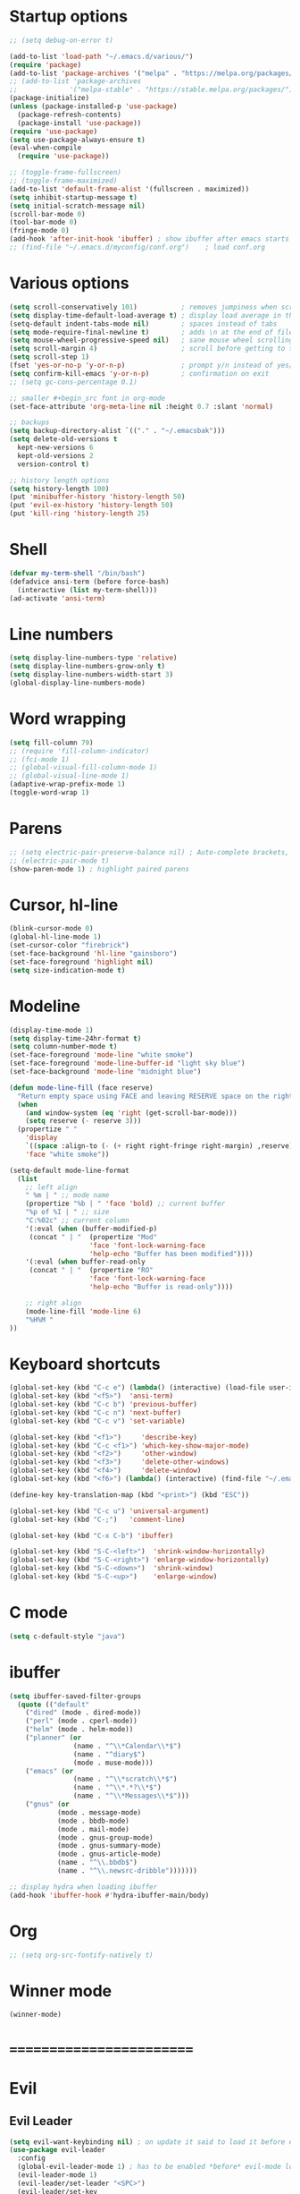 * Startup options
#+BEGIN_SRC emacs-lisp :tangle yes
;; (setq debug-on-error t)

(add-to-list 'load-path "~/.emacs.d/various/")
(require 'package)
(add-to-list 'package-archives '("melpa" . "https://melpa.org/packages/"))
;; (add-to-list 'package-archives
;;             '("melpa-stable" . "https://stable.melpa.org/packages/") t)
(package-initialize)
(unless (package-installed-p 'use-package)
  (package-refresh-contents)
  (package-install 'use-package))
(require 'use-package)
(setq use-package-always-ensure t)
(eval-when-compile
  (require 'use-package))

;; (toggle-frame-fullscreen)
;; (toggle-frame-maximized)
(add-to-list 'default-frame-alist '(fullscreen . maximized))
(setq inhibit-startup-message t)
(setq initial-scratch-message nil)
(scroll-bar-mode 0)
(tool-bar-mode 0)
(fringe-mode 0)
(add-hook 'after-init-hook 'ibuffer) ; show ibuffer after emacs starts
;; (find-file "~/.emacs.d/myconfig/conf.org")    ; load conf.org
#+END_SRC
* Various options
#+begin_src emacs-lisp :tangle yes
(setq scroll-conservatively 101)           ; removes jumpiness when scrolling
(setq display-time-default-load-average t) ; display load average in the modeline
(setq-default indent-tabs-mode nil)        ; spaces instead of tabs
(setq mode-require-final-newline t)        ; adds \n at the end of file
(setq mouse-wheel-progressive-speed nil)   ; sane mouse wheel scrolling
(setq scroll-margin 4)                     ; scroll before getting to the end of the screen
(setq scroll-step 1)
(fset 'yes-or-no-p 'y-or-n-p)              ; prompt y/n instead of yes/no
(setq confirm-kill-emacs 'y-or-n-p)        ; confirmation on exit
;; (setq gc-cons-percentage 0.1)

;; smaller #+begin_src font in org-mode
(set-face-attribute 'org-meta-line nil :height 0.7 :slant 'normal)

;; backups
(setq backup-directory-alist `(("." . "~/.emacsbak")))
(setq delete-old-versions t
  kept-new-versions 6
  kept-old-versions 2
  version-control t)

;; history length options
(setq history-length 100)
(put 'minibuffer-history 'history-length 50)
(put 'evil-ex-history 'history-length 50)
(put 'kill-ring 'history-length 25)
#+END_SRC
* Shell
#+BEGIN_SRC emacs-lisp :tangle yes
(defvar my-term-shell "/bin/bash")
(defadvice ansi-term (before force-bash)
  (interactive (list my-term-shell)))
(ad-activate 'ansi-term)
#+END_SRC
* Line numbers
#+BEGIN_SRC emacs-lisp :tangle yes
(setq display-line-numbers-type 'relative)
(setq display-line-numbers-grow-only t)
(setq display-line-numbers-width-start 3)
(global-display-line-numbers-mode)
#+END_SRC
* Word wrapping
#+BEGIN_SRC emacs-lisp :tangle yes
(setq fill-column 79)
;; (require 'fill-column-indicator)
;; (fci-mode 1)
;; (global-visual-fill-column-mode 1)
;; (global-visual-line-mode 1)
(adaptive-wrap-prefix-mode 1)
(toggle-word-wrap 1)
#+END_SRC
* Parens
#+BEGIN_SRC emacs-lisp :tangle yes
;; (setq electric-pair-preserve-balance nil) ; Auto-complete brackets, etc.
;; (electric-pair-mode t)
(show-paren-mode 1) ; highlight paired parens
#+END_SRC
* Cursor, hl-line
#+BEGIN_SRC emacs-lisp :tangle yes
(blink-cursor-mode 0)
(global-hl-line-mode 1)
(set-cursor-color "firebrick")
(set-face-background 'hl-line "gainsboro")
(set-face-foreground 'highlight nil)
(setq size-indication-mode t)
#+END_SRC
* Modeline
#+BEGIN_SRC emacs-lisp :tangle yes
(display-time-mode 1)
(setq display-time-24hr-format t)
(setq column-number-mode t)
(set-face-foreground 'mode-line "white smoke")
(set-face-foreground 'mode-line-buffer-id "light sky blue")
(set-face-background 'mode-line "midnight blue")

(defun mode-line-fill (face reserve)
  "Return empty space using FACE and leaving RESERVE space on the right."
  (when
    (and window-system (eq 'right (get-scroll-bar-mode)))
    (setq reserve (- reserve 3)))
  (propertize " "
    'display
    `((space :align-to (- (+ right right-fringe right-margin) ,reserve)))
    'face "white smoke"))

(setq-default mode-line-format
  (list
    ;; left align
    " %m | " ;; mode name
    (propertize "%b | " 'face 'bold) ;; current buffer
    "%p of %I | " ;; size
    "C:%02c" ;; current column
    '(:eval (when (buffer-modified-p)
     (concat " | "  (propertize "Mod"
                    'face 'font-lock-warning-face
                    'help-echo "Buffer has been modified"))))
    '(:eval (when buffer-read-only
     (concat " | "  (propertize "RO"
                    'face 'font-lock-warning-face
                    'help-echo "Buffer is read-only"))))

    ;; right align
    (mode-line-fill 'mode-line 6)
    "%H%M "
))
#+END_SRC
* Keyboard shortcuts
#+BEGIN_SRC emacs-lisp :tangle yes
(global-set-key (kbd "C-c e") (lambda() (interactive) (load-file user-init-file)))
(global-set-key (kbd "<f5>")  'ansi-term)
(global-set-key (kbd "C-c b") 'previous-buffer)
(global-set-key (kbd "C-c n") 'next-buffer)
(global-set-key (kbd "C-c v") 'set-variable)

(global-set-key (kbd "<f1>")     'describe-key)
(global-set-key (kbd "C-c <f1>") 'which-key-show-major-mode)
(global-set-key (kbd "<f2>")     'other-window)
(global-set-key (kbd "<f3>")     'delete-other-windows)
(global-set-key (kbd "<f4>")     'delete-window)
(global-set-key (kbd "<f6>") (lambda() (interactive) (find-file "~/.emacs")))

(define-key key-translation-map (kbd "<print>") (kbd "ESC"))

(global-set-key (kbd "C-c u") 'universal-argument)
(global-set-key (kbd "C-;")   'comment-line)

(global-set-key (kbd "C-x C-b") 'ibuffer)

(global-set-key (kbd "S-C-<left>")  'shrink-window-horizontally)
(global-set-key (kbd "S-C-<right>") 'enlarge-window-horizontally)
(global-set-key (kbd "S-C-<down>")  'shrink-window)
(global-set-key (kbd "S-C-<up>")    'enlarge-window)
#+END_SRC
* C mode
#+BEGIN_SRC emacs-lisp :tangle yes
(setq c-default-style "java")
#+END_SRC
* ibuffer
#+BEGIN_SRC emacs-lisp :tangle yes
(setq ibuffer-saved-filter-groups
  (quote (("default"
    ("dired" (mode . dired-mode))
    ("perl" (mode . cperl-mode))
    ("helm" (mode . helm-mode))
    ("planner" (or
                (name . "^\\*Calendar\\*$")
                (name . "^diary$")
                (mode . muse-mode)))
    ("emacs" (or
                (name . "^\\*scratch\\*$")
                (name . "^\\*.*?\\*$")
                (name . "^\\*Messages\\*$")))
    ("gnus" (or
            (mode . message-mode)
            (mode . bbdb-mode)
            (mode . mail-mode)
            (mode . gnus-group-mode)
            (mode . gnus-summary-mode)
            (mode . gnus-article-mode)
            (name . "^\\.bbdb$")
            (name . "^\\.newsrc-dribble")))))))

;; display hydra when loading ibuffer
(add-hook 'ibuffer-hook #'hydra-ibuffer-main/body)
#+END_SRC
* Org
#+BEGIN_SRC emacs-lisp :tangle yes
;; (setq org-src-fontify-natively t)
#+END_SRC
* Winner mode 
#+BEGIN_SRC emacs-lisp :tangle yes
(winner-mode)
#+END_SRC
* =========================
* Evil
** Evil Leader
#+BEGIN_SRC emacs-lisp :tangle yes
  (setq evil-want-keybinding nil) ; on update it said to load it before evil
  (use-package evil-leader
    :config
    (global-evil-leader-mode 1) ; has to be enabled *before* evil-mode loads
    (evil-leader-mode 1)
    (evil-leader/set-leader "<SPC>")
    (evil-leader/set-key
      "a" 'org-agenda
      "b" 'ibuffer
      "k" 'kill-buffer
      "f" 'helm-find-files
      "h" 'hydra-help/body
      "p" 'popwin:close-popup-window
      "[" 'winner-undo
      "]" 'winner-redo
      "n" 'hydra-navigation/body
      "w" 'delete-window
      "o" 'other-window
      "a" 'align-regexp
      "j" 'ace-jump-mode
      "e" 'helm-flycheck
      "g" 'google-this
      "m" 'hydra-magit/body
      "z" '(lambda() (interactive) "Open conf.org" (find-file "~/.emacs.d/myconfig/conf.org"))))
#+END_SRC
** Evil
#+BEGIN_SRC emacs-lisp :tangle yes
(use-package evil
  :init
  (setq evil-want-integration t)
  :config
  (evil-mode 1)
  (when (require 'evil-collection nil t)
    (evil-collection-init))
  ;; Set emacs mode for these buffers:
  (evil-set-initial-state 'eshell-mode 'emacs)
  (evil-set-initial-state 'term-mode 'emacs)
  (evil-set-initial-state 'ansi-term-mode 'emacs)
  (evil-set-initial-state 'Custom-mode 'emacs)

  (setq evil-respect-visual-line-mode t)
  (define-key evil-normal-state-map "U" 'undo-tree-redo)
  (define-key evil-normal-state-map "\C-u" 'evil-scroll-up) ; C-u scrolls up now
  ;; Make evil-mode up/down operate in screen lines instead of logical line
  (define-key evil-motion-state-map "j" 'evil-next-visual-line)
  (define-key evil-motion-state-map "k" 'evil-previous-visual-line)
  ;; Also in visual mode
  (define-key evil-visual-state-map "j" 'evil-next-visual-line)
  (define-key evil-visual-state-map "k" 'evil-previous-visual-line))
;; center screen while searching
(defadvice evil-search-next
  (after advice-for-evil-search-next activate)
  (evil-scroll-line-to-center (line-number-at-pos)))
(defadvice evil-search-previous
  (after advice-for-evil-search-previous activate)
  (evil-scroll-line-to-center (line-number-at-pos)))
#+END_SRC
** Evil Surround
#+BEGIN_SRC emacs-lisp :tangle yes
(use-package evil-surround
  :ensure t
  :config
  (global-evil-surround-mode 1))
#+END_SRC
** Evil Commentary
#+BEGIN_SRC emacs-lisp :tangle yes
(use-package evil-commentary
  :config
  (evil-commentary-mode))
#+END_SRC
** Evil Nerd Commenter #DISABLED
#+BEGIN_SRC emacs-lisp :tangle yes
;; (use-package evil-nerd-commenter
;;   :config
;;   (require 'evil-nerd-commenter)
;;   (evilnc-default-hotkeys))
#+END_SRC
** Evil Goggles
Animations for text changes in evil mode.
#+BEGIN_SRC emacs-lisp :tangle yes
(use-package evil-goggles
  :init
  (setq evil-goggles-duration 0.200) ; default is 0.200
  :config
  (evil-goggles-mode)) 
#+END_SRC
* Hydra
** Hydra
#+BEGIN_SRC emacs-lisp :tangle yes
(use-package hydra
  :config
  (setq hydra-is-helpful t))
#+END_SRC
** Navigation
#+BEGIN_SRC emacs-lisp :tangle yes
  (defhydra hydra-navigation ()
    "navigation"
    ("j" evil-scroll-down "down")
    ("k" evil-scroll-up "up")
    ("SPC" nil "exit"))
#+END_SRC
** Windows
#+BEGIN_SRC emacs-lisp :tangle yes
  (defhydra hydra-windows ()
    "windows"
    ("w" winner-undo "del" :exit t)
    ("o" other-window "other" :exit t))
#+END_SRC
** Help
#+BEGIN_SRC emacs-lisp :tangle yes
  (defhydra hydra-help ()
    "help"
    ("e" helm-info-emacs "helm-info-emacs" :exit t)
    ("h" helpful-at-point "helpful-at-point" :exit t)
    ("b" helm-descbinds "helm-descbinds" :exit t)
    ("m" helm-describe-modes "helm-describe-modes" :exit t)
    ("v" describe-variable "describe variable" :exit t))
#+END_SRC
** ibuffer
#+BEGIN_SRC emacs-lisp :tangle yes
  (defhydra hydra-ibuffer-main (:color pink :hint nil)
    "
   ^Navigation^ | ^Mark^        | ^Actions^        | ^View^
  -^----------^-+-^----^--------+-^-------^--------+-^----^-------
    _k_:    ʌ   | _m_: mark     | _D_: delete      | _g_: refresh
   _RET_: visit | _u_: unmark   | _S_: save        | _s_: sort
    _j_:    v   | _*_: specific | _a_: all actions | _/_: filter
  -^----------^-+-^----^--------+-^-------^--------+-^----^-------
  "
    ("j" ibuffer-forward-line)
    ("RET" ibuffer-visit-buffer :color blue)
    ("k" ibuffer-backward-line)
    ("m" ibuffer-mark-forward)
    ("u" ibuffer-unmark-forward)
    ("*" hydra-ibuffer-mark/body :color blue)
    ("D" ibuffer-do-delete)
    ("S" ibuffer-do-save)
    ("a" hydra-ibuffer-action/body :color blue)
    ("g" ibuffer-update)
    ("s" hydra-ibuffer-sort/body :color blue)
    ("/" hydra-ibuffer-filter/body :color blue)
    ("o" ibuffer-visit-buffer-other-window "other window" :color blue)
    ("q" quit-window "quit ibuffer" :color blue)
    ("SPC" nil "toggle hydra" :color blue))
  
  (defhydra hydra-ibuffer-mark (:color teal :columns 5
                                :after-exit (hydra-ibuffer-main/body))
    "Mark"
    ("*" ibuffer-unmark-all "unmark all")
    ("M" ibuffer-mark-by-mode "mode")
    ("m" ibuffer-mark-modified-buffers "modified")
    ("u" ibuffer-mark-unsaved-buffers "unsaved")
    ("s" ibuffer-mark-special-buffers "special")
    ("r" ibuffer-mark-read-only-buffers "read-only")
    ("/" ibuffer-mark-dired-buffers "dired")
    ("e" ibuffer-mark-dissociated-buffers "dissociated")
    ("h" ibuffer-mark-help-buffers "help")
    ("z" ibuffer-mark-compressed-file-buffers "compressed")
    ("b" hydra-ibuffer-main/body "back" :color blue))
  
  (defhydra hydra-ibuffer-action (:color teal :columns 4
                                  :after-exit
                                  (if (eq major-mode 'ibuffer-mode)
                                      (hydra-ibuffer-main/body)))
    "Action"
    ("A" ibuffer-do-view "view")
    ("E" ibuffer-do-eval "eval")
    ("F" ibuffer-do-shell-command-file "shell-command-file")
    ("I" ibuffer-do-query-replace-regexp "query-replace-regexp")
    ("H" ibuffer-do-view-other-frame "view-other-frame")
    ("N" ibuffer-do-shell-command-pipe-replace "shell-cmd-pipe-replace")
    ("M" ibuffer-do-toggle-modified "toggle-modified")
    ("O" ibuffer-do-occur "occur")
    ("P" ibuffer-do-print "print")
    ("Q" ibuffer-do-query-replace "query-replace")
    ("R" ibuffer-do-rename-uniquely "rename-uniquely")
    ("T" ibuffer-do-toggle-read-only "toggle-read-only")
    ("U" ibuffer-do-replace-regexp "replace-regexp")
    ("V" ibuffer-do-revert "revert")
    ("W" ibuffer-do-view-and-eval "view-and-eval")
    ("X" ibuffer-do-shell-command-pipe "shell-command-pipe")
    ("b" nil "back"))
  
  (defhydra hydra-ibuffer-sort (:color amaranth :columns 3)
    "Sort"
    ("i" ibuffer-invert-sorting "invert")
    ("a" ibuffer-do-sort-by-alphabetic "alphabetic")
    ("v" ibuffer-do-sort-by-recency "recently used")
    ("s" ibuffer-do-sort-by-size "size")
    ("f" ibuffer-do-sort-by-filename/process "filename")
    ("m" ibuffer-do-sort-by-major-mode "mode")
    ("b" hydra-ibuffer-main/body "back" :color blue))
  
  (defhydra hydra-ibuffer-filter (:color amaranth :columns 4)
    "Filter"
    ("m" ibuffer-filter-by-used-mode "mode")
    ("M" ibuffer-filter-by-derived-mode "derived mode")
    ("n" ibuffer-filter-by-name "name")
    ("c" ibuffer-filter-by-content "content")
    ("e" ibuffer-filter-by-predicate "predicate")
    ("f" ibuffer-filter-by-filename "filename")
    (">" ibuffer-filter-by-size-gt "size")
    ("<" ibuffer-filter-by-size-lt "size")
    ("/" ibuffer-filter-disable "disable")
    ("b" hydra-ibuffer-main/body "back" :color blue))
#+END_SRC
** Magit
#+BEGIN_SRC emacs-lisp :tangle yes
(defhydra hydra-magit (:color blue :columns 8)
  "Magit"
  ("s" magit-status "status")
  ("c" magit-checkout "checkout")
  ("m" magit-merge "merge")
  ("l" magit-log "log")
  ("!" magit-git-command "command")
  ("$" magit-process "process")
  ("g" hydra-git-gutter/body "git gutter"))
#+END_SRC
** Git gutter
#+BEGIN_SRC emacs-lisp :tangle yes
(defhydra hydra-git-gutter()
  "git-gutter"
  ("j" git-gutter:next-hunk)
  ("k" git-gutter:previous-hunk)
  ("SPC" nil "exit"))
#+END_SRC
* Git gutter
#+BEGIN_SRC emacs-lisp :tangle yes
(use-package git-gutter
  :init
  (global-git-gutter-mode))
#+END_SRC
* Which Key
#+BEGIN_SRC emacs-lisp :tangle yes
(use-package which-key
  :defer 1
  :config (which-key-mode))
(which-key-setup-side-window-right-bottom)
(setq which-key-idle-delay 0.2)
#+END_SRC
* Company
#+BEGIN_SRC emacs-lisp :tangle yes
(use-package company
  :config
  (add-hook 'after-init-hook 'global-company-mode)
  (with-eval-after-load 'company
    (add-hook 'c++-mode-hook 'company-mode)
    (add-hook 'c-mode-hook 'company-mode)))

(use-package company-c-headers
  :ensure t)
(setq company-backends (delete 'company-semantic company-backends))
(add-to-list 'company-backends 'company-c-headers)
#+END_SRC
* Helm
#+BEGIN_SRC emacs-lisp :tangle yes
(use-package helm
  :config
  (helm-mode)
  (setq helm-mode-fuzzy-match t)
  (global-set-key (kbd "M-x") 'helm-M-x)
  (setq helm-autoresize-mode t))

(use-package helm-descbinds
  :config
  (helm-descbinds-mode)
  (global-set-key (kbd "C-x C-f") 'helm-find-files)
  (global-set-key (kbd "C-h a") 'helm-apropos))

;; helm-company
(autoload 'helm-company "helm-company") ; not necessary if using ELPA package
(eval-after-load 'company
  '(progn
     (define-key company-mode-map (kbd "C-:") 'helm-company)
     (define-key company-active-map (kbd "C-:") 'helm-company)))
(add-to-list 'company-backends 'company-math-symbols-unicode)
#+END_SRC
* Flycheck
#+BEGIN_SRC emacs-lisp :tangle yes
(use-package flycheck
  :config
  (global-flycheck-mode)
  (add-hook 'after-init-hook #'global-flycheck-mode)
  (setq flycheck-pos-tip-mode t)
  (with-eval-after-load 'flycheck
    (flycheck-pos-tip-mode))) ; show tooltip when point is on the error
#+END_SRC
* YASnippet
#+BEGIN_SRC emacs-lisp :tangle yes
(use-package yasnippet
  :init
  (add-to-list 'load-path "~/.emacs.d/plugins/yasnippet")
  :config
  (yas-global-mode 1))
#+END_SRC
* Magit
#+BEGIN_SRC emacs-lisp :tangle yes
(use-package magit)
#+END_SRC
* =========================
* Various packages
** help-fns+
 #+BEGIN_SRC emacs-lisp :tangle yes
 (require 'help-fns+)
 #+END_SRC
** Smooth scrolling
#+BEGIN_SRC emacs-lisp :tangle yes
;; (use-package smooth-scrolling
  ;; :config
  ;; (smooth-scrolling-mode)
  ;; (setq smooth-scroll-margin 4))
#+END_SRC
** Olivetti
 Centers the text in the window.
 #+BEGIN_SRC emacs-lisp :tangle yes
 (use-package olivetti
   :config
   (setq olivetti-body-width 120)
   (global-set-key (kbd "C-c o") 'olivetti-mode))
 #+END_SRC
** Org bullets
 #+BEGIN_SRC emacs-lisp :tangle yes
(use-package org-bullets
    :hook (org-mode . org-bullets-mode))
 #+END_SRC
** Smartparens
Run sp-cheat-sheet for a list of commands.
 #+BEGIN_SRC emacs-lisp :tangle yes
(use-package smartparens
  :init
  (require 'smartparens-config)
  :config
  (smartparens-global-mode))
 #+END_SRC
** Ace Jump Mode
 #+BEGIN_SRC emacs-lisp :tangle yes
 (use-package ace-jump-mode)
 #+END_SRC
** Try
 #+BEGIN_SRC emacs-lisp :tangle yes
 (use-package try)
 #+END_SRC
** Shackle 
#+BEGIN_SRC emacs-lisp :tangle yes
(use-package shackle)
(shackle-mode t)
(setq helm-display-function 'pop-to-buffer)
(setq shackle-rules
      '(("*helm-ag*"              :select t   :align right :size 0.5)
        ("*helm semantic/imenu*"  :select t   :align right :size 0.4)
        ("*helm org inbuffer*"    :select t   :align right :size 0.4)
        (flycheck-error-list-mode :select nil :align below :size 0.25)
        (compilation-mode         :select nil :align below :size 0.25)
        (messages-buffer-mode     :select t   :align below :size 0.25)
        (inferior-emacs-lisp-mode :select t   :align below :size 0.25)
        (ert-results-mode         :select t   :align below :size 0.5)
        (calendar-mode            :select t   :align below :size 0.25)
        (racer-help-mode          :select t   :align right :size 0.5)
        (help-mode                :select t   :align below :size 0.5)
        (helpful-mode             :select t   :align below :size 0.5)
        ("*Warnings*"             :select t   :align below :size 0.5)
        ("*Compile-Log*"          :select t   :align below :size 0.5)
        (" *Deletions*"           :select t   :align below :size 0.25)
        (" *Marked Files*"        :select t   :align below :size 0.25)
        ("*Org Select*"           :select t   :align below :size 0.33)
        ("*Org Note*"             :select t   :align below :size 0.33)
        ("*Org Links*"            :select t   :align below :size 0.2)
        (" *Org todo*"            :select t   :align below :size 0.2)
        ("*Man.*"                 :select t   :align below :size 0.5  :regexp t)
        ("*helm.*"                :select t   :align below :size 0.45 :regexp t)
        ("*Org Src.*"             :select t   :align right :size 0.5  :regexp t)))
#+END_SRC
** Expand region
 #+BEGIN_SRC emacs-lisp :tangle yes
 (use-package expand-region
   :config
   (global-set-key (kbd "C-=") 'er/expand-region))
 #+END_SRC
** Man 
#+BEGIN_SRC emacs-lisp :tangle yes
(use-package man)
#+END_SRC
** Pdf Tools
 #+BEGIN_SRC emacs-lisp :tangle yes
 (use-package pdf-tools
   :config
   (pdf-tools-install))
 #+END_SRC
** Google this
#+BEGIN_SRC emacs-lisp :tangle yes
(use-package google-this)
#+END_SRC
** Discover my major
#+BEGIN_SRC emacs-lisp :tangle yes
(use-package discover-my-major)
#+END_SRC
** Spaceline # DISABLED
#+BEGIN_SRC emacs-lisp :tangle yes
;; (use-package spaceline
  ;; :init
  ;; (require 'spaceline-config)
  ;; (spaceline-emacs-theme)
  ;; (spaceline-toggle-minor-modes-off)
  ;; (spaceline-toggle-buffer-position-on))
#+END_SRC
** Smart modeline # DISABLED
#+BEGIN_SRC emacs-lisp :tangle yes
;; (use-package smart-mode-line
  ;; :init
  ;; (setq sml/override-theme nil)
  ;; (setq sml/no-confirm-load-theme t)
  ;; (setq sml/mode-width full)
  ;; :config
  ;; (sml/setup))
#+END_SRC
** Doom modeline # DISABLED
#+BEGIN_SRC emacs-lisp :tangle yes
;; (use-package all-the-icons)
;; (use-package doom-modeline
      ;; :ensure t
      ;; :defer t
      ;; :hook (after-init . doom-modeline-init))
#+END_SRC
** Feebleline # DISABLED
#+BEGIN_SRC emacs-lisp :tangle yes
;; (use-package    feebleline
  ;; :ensure       t
  ;; :custom       (feebleline-show-git-branch             t)
                ;; (feebleline-show-dir                    t)
                ;; (feebleline-show-time                   t)
                ;; (feebleline-show-previous-buffer        nil)
  ;; :config       (feebleline-mode 1))
#+END_SRC
** Popwin # DISABLED
 #+BEGIN_SRC emacs-lisp :tangle yes
;; (use-package popwin
  ;; :config
  ;; (popwin-mode 1)
  ;; (global-set-key (kbd "C-c p") popwin:keymap))
 #+END_SRC
** Telephone line # DISABLED
 #+BEGIN_SRC emacs-lisp :tangle yes
 ;; (use-package telephone-line
   ;; :init
     ;; :config
   ;; (telephone-line-mode))
 #+END_SRC
* Custom file
#+BEGIN_SRC emacs-lisp :tangle yes
(setq custom-file (concat user-emacs-directory "/myconfig/.custom.el"))
(load custom-file 'noerror)
(define-key key-translation-map (kbd "ESC") (kbd "C-g"))
#+END_SRC
* Checkout
https://github.com/bmag/emacs-purpose

